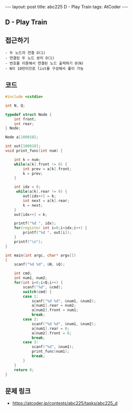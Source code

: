 #+HTML: ---
#+HTML: layout: post
#+HTML: title: abc225 D - Play Train
#+HTML: tags: AtCoder
#+HTML: ---
#+OPTIONS: ^:nil

** D - Play Train

** 접근하기
#+BEGIN_EXAMPLE
- 두 노드의 연결 O(1)
- 연결된 두 노드 분리 O(1)
- 번호를 이용해서 연결된 노드 출력하기 O(N)
- N이 10만이므로 list를 구성해서 풀이 가능
#+END_EXAMPLE

** 코드
#+BEGIN_SRC cpp
#include <cstdio>

int N, Q;

typedef struct Node {
    int front;
    int rear;
} Node;

Node a[100010];

int out[100010];
void print_func(int num) {

    int k = num;
    while(a[k].front != 0) {
        int prev = a[k].front;
        k = prev;
    }
    
    int idx = 0;
     while(a[k].rear != 0) {
        out[idx++] = k;
        int next = a[k].rear;
        k = next;
    }
    out[idx++] = k;
    
    printf("%d ", idx);
    for(register int i=0;i<idx;i++) {
        printf("%d ", out[i]);
    } 
    printf("\n");
}

int main(int argc, char* argv[])
{
    scanf("%d %d", &N, &Q);

    int cmd;
    int num1, num2;
    for(int i=0;i<Q;i++) {
        scanf("%d", &cmd);
        switch(cmd) {
        case 1:
            scanf("%d %d", &num1, &num2);
            a[num1].rear = num2;
            a[num2].front = num1;
            break;
        case 2:
            scanf("%d %d", &num1, &num2);
            a[num1].rear = 0;
            a[num2].front = 0;
            break;
        case 3:
            scanf("%d", &num1);
            print_func(num1);
            break;
        }
    }
    return 0;
}
#+END_SRC

** 문제 링크
- https://atcoder.jp/contests/abc225/tasks/abc225_d
